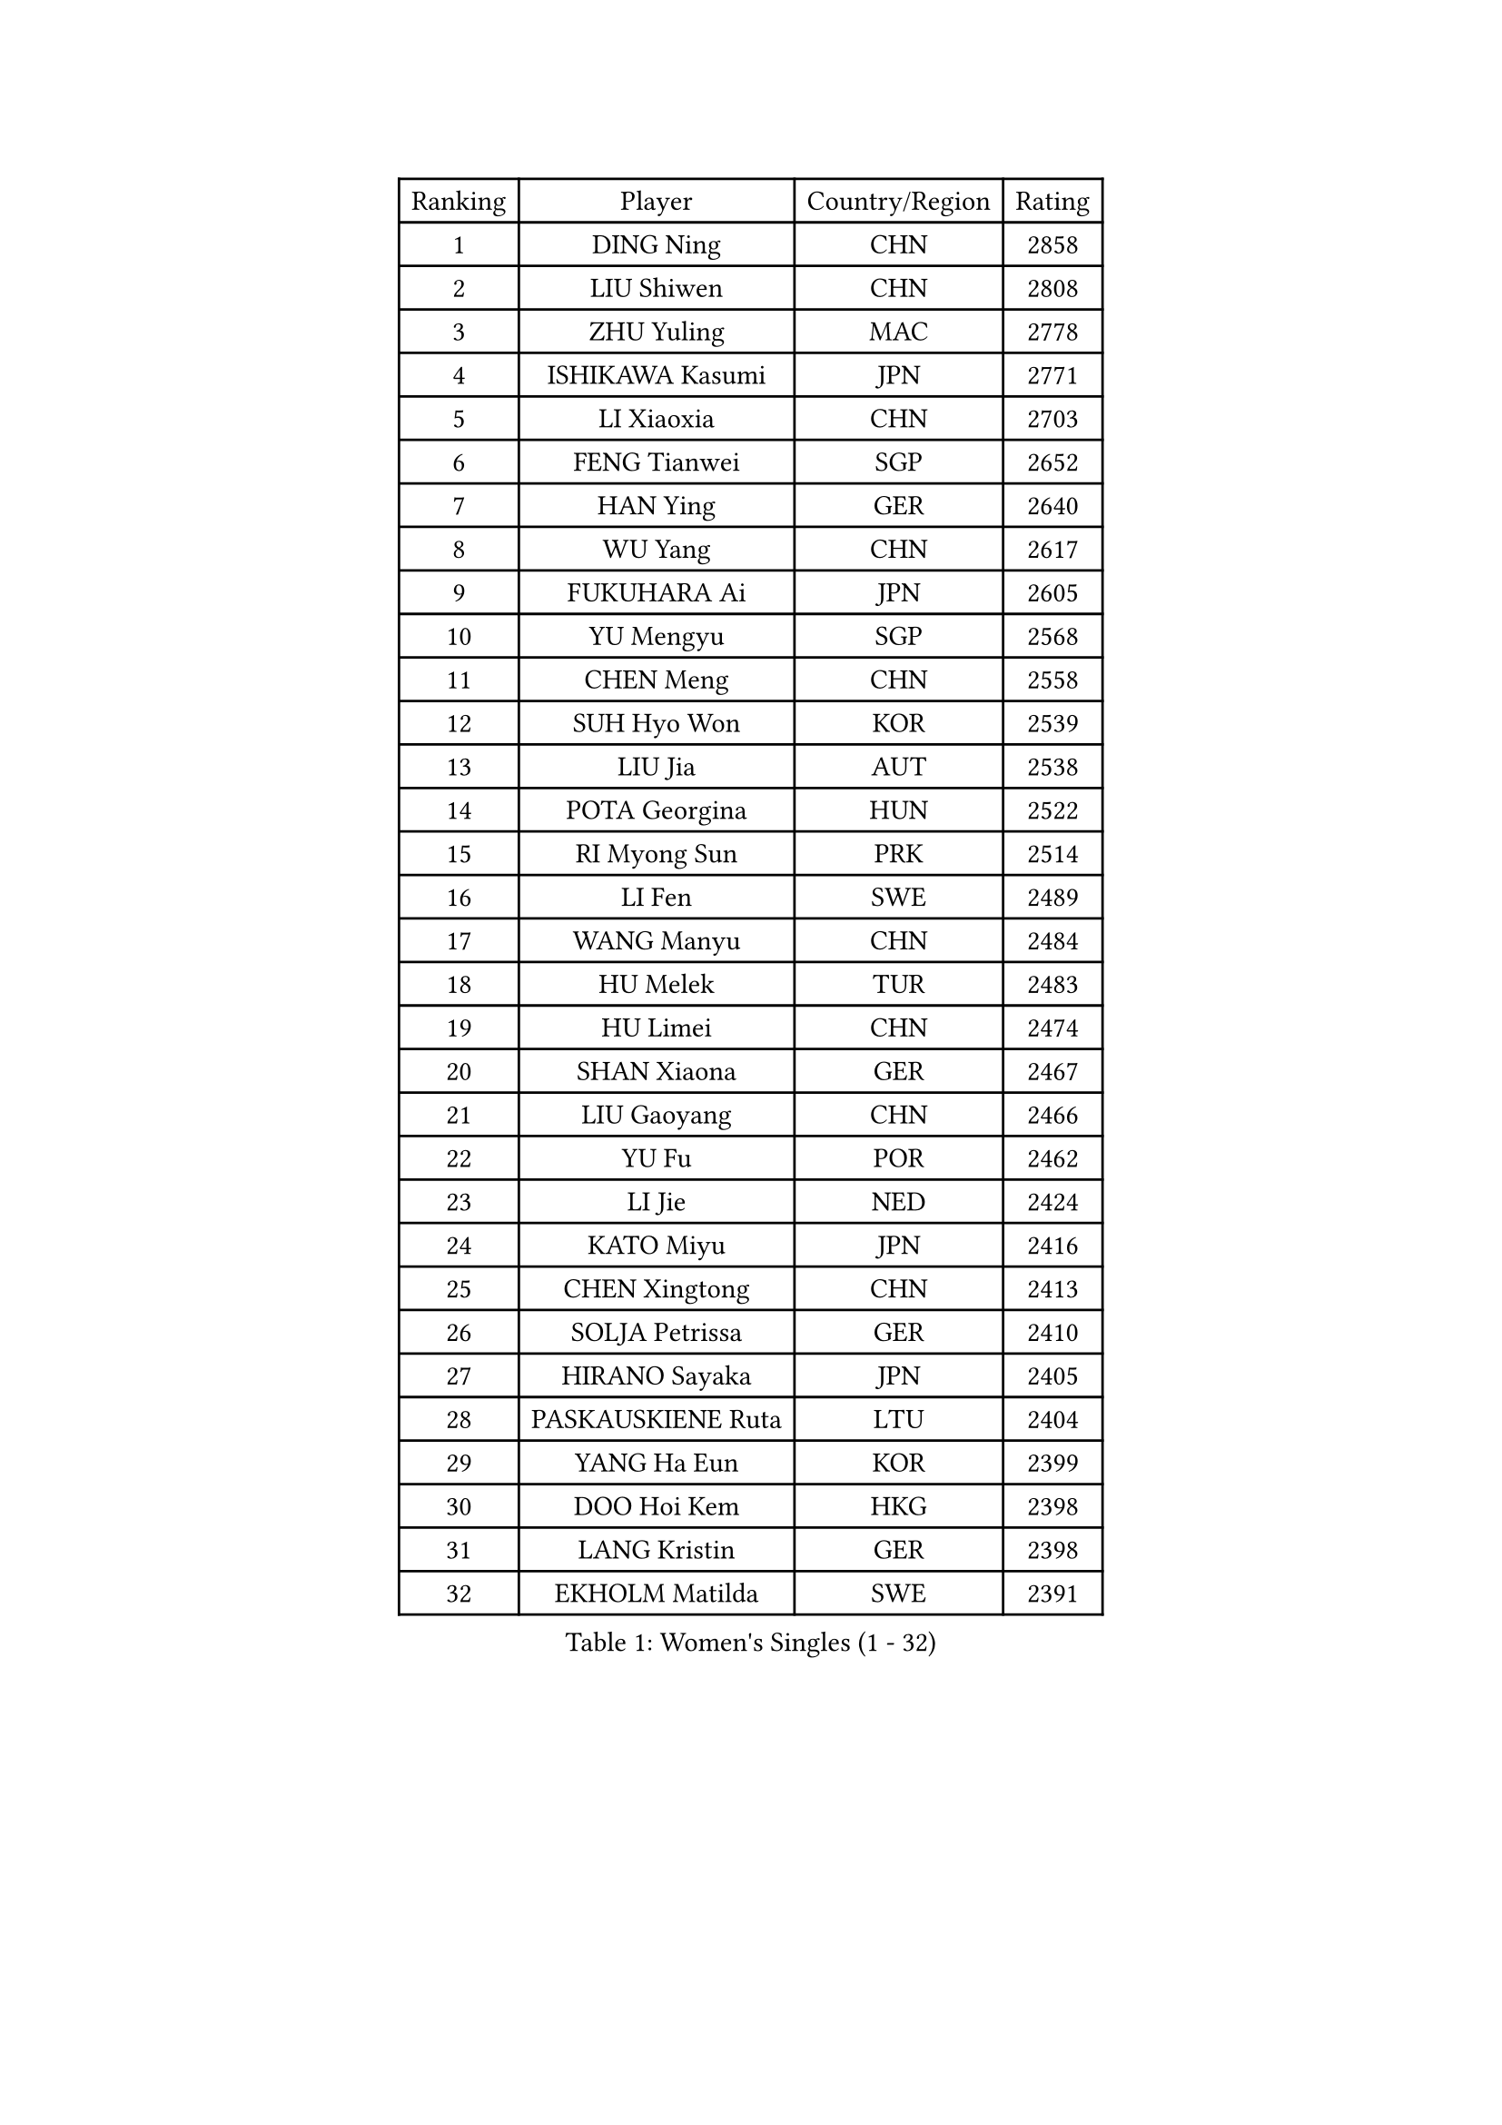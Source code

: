 
#set text(font: ("Courier New", "NSimSun"))
#figure(
  caption: "Women's Singles (1 - 32)",
    table(
      columns: 4,
      [Ranking], [Player], [Country/Region], [Rating],
      [1], [DING Ning], [CHN], [2858],
      [2], [LIU Shiwen], [CHN], [2808],
      [3], [ZHU Yuling], [MAC], [2778],
      [4], [ISHIKAWA Kasumi], [JPN], [2771],
      [5], [LI Xiaoxia], [CHN], [2703],
      [6], [FENG Tianwei], [SGP], [2652],
      [7], [HAN Ying], [GER], [2640],
      [8], [WU Yang], [CHN], [2617],
      [9], [FUKUHARA Ai], [JPN], [2605],
      [10], [YU Mengyu], [SGP], [2568],
      [11], [CHEN Meng], [CHN], [2558],
      [12], [SUH Hyo Won], [KOR], [2539],
      [13], [LIU Jia], [AUT], [2538],
      [14], [POTA Georgina], [HUN], [2522],
      [15], [RI Myong Sun], [PRK], [2514],
      [16], [LI Fen], [SWE], [2489],
      [17], [WANG Manyu], [CHN], [2484],
      [18], [HU Melek], [TUR], [2483],
      [19], [HU Limei], [CHN], [2474],
      [20], [SHAN Xiaona], [GER], [2467],
      [21], [LIU Gaoyang], [CHN], [2466],
      [22], [YU Fu], [POR], [2462],
      [23], [LI Jie], [NED], [2424],
      [24], [KATO Miyu], [JPN], [2416],
      [25], [CHEN Xingtong], [CHN], [2413],
      [26], [SOLJA Petrissa], [GER], [2410],
      [27], [HIRANO Sayaka], [JPN], [2405],
      [28], [PASKAUSKIENE Ruta], [LTU], [2404],
      [29], [YANG Ha Eun], [KOR], [2399],
      [30], [DOO Hoi Kem], [HKG], [2398],
      [31], [LANG Kristin], [GER], [2398],
      [32], [EKHOLM Matilda], [SWE], [2391],
    )
  )#pagebreak()

#set text(font: ("Courier New", "NSimSun"))
#figure(
  caption: "Women's Singles (33 - 64)",
    table(
      columns: 4,
      [Ranking], [Player], [Country/Region], [Rating],
      [33], [SAMARA Elizabeta], [ROU], [2389],
      [34], [NG Wing Nam], [HKG], [2367],
      [35], [VACENOVSKA Iveta], [CZE], [2364],
      [36], [CHEN Szu-Yu], [TPE], [2358],
      [37], [ITO Mima], [JPN], [2356],
      [38], [FENG Yalan], [CHN], [2355],
      [39], [ISHIGAKI Yuka], [JPN], [2354],
      [40], [MADARASZ Dora], [HUN], [2353],
      [41], [JIANG Huajun], [HKG], [2352],
      [42], [POLCANOVA Sofia], [AUT], [2351],
      [43], [YANG Xiaoxin], [MON], [2349],
      [44], [PAVLOVICH Viktoria], [BLR], [2349],
      [45], [SATO Hitomi], [JPN], [2348],
      [46], [WU Jiaduo], [GER], [2348],
      [47], [LEE Ho Ching], [HKG], [2341],
      [48], [PARTYKA Natalia], [POL], [2339],
      [49], [PESOTSKA Margaryta], [UKR], [2338],
      [50], [SIBLEY Kelly], [ENG], [2338],
      [51], [MITTELHAM Nina], [GER], [2338],
      [52], [EERLAND Britt], [NED], [2332],
      [53], [SOLJA Amelie], [AUT], [2330],
      [54], [HE Zhuojia], [CHN], [2327],
      [55], [LI Chunli], [NZL], [2327],
      [56], [MAEDA Miyu], [JPN], [2327],
      [57], [CHEN Ke], [CHN], [2323],
      [58], [NI Xia Lian], [LUX], [2320],
      [59], [ZHU Chaohui], [CHN], [2318],
      [60], [HAYATA Hina], [JPN], [2318],
      [61], [HIRANO Miu], [JPN], [2315],
      [62], [MORIZONO Misaki], [JPN], [2315],
      [63], [GRZYBOWSKA-FRANC Katarzyna], [POL], [2314],
      [64], [LI Jiao], [NED], [2311],
    )
  )#pagebreak()

#set text(font: ("Courier New", "NSimSun"))
#figure(
  caption: "Women's Singles (65 - 96)",
    table(
      columns: 4,
      [Ranking], [Player], [Country/Region], [Rating],
      [65], [WINTER Sabine], [GER], [2310],
      [66], [WAKAMIYA Misako], [JPN], [2309],
      [67], [SZOCS Bernadette], [ROU], [2306],
      [68], [RAKOVAC Lea], [CRO], [2302],
      [69], [CHENG I-Ching], [TPE], [2299],
      [70], [ABE Megumi], [JPN], [2295],
      [71], [SILVA Yadira], [MEX], [2295],
      [72], [ZHANG Lily], [USA], [2282],
      [73], [LI Xue], [FRA], [2282],
      [74], [HAMAMOTO Yui], [JPN], [2279],
      [75], [LIU Xin], [CHN], [2278],
      [76], [BATRA Manika], [IND], [2278],
      [77], [LEE I-Chen], [TPE], [2276],
      [78], [LI Qian], [POL], [2273],
      [79], [JEON Jihee], [KOR], [2270],
      [80], [PARK Youngsook], [KOR], [2267],
      [81], [BALAZOVA Barbora], [SVK], [2266],
      [82], [MIKHAILOVA Polina], [RUS], [2265],
      [83], [PROKHOROVA Yulia], [RUS], [2265],
      [84], [RI Mi Gyong], [PRK], [2264],
      [85], [FEHER Gabriela], [SRB], [2262],
      [86], [IVANCAN Irene], [GER], [2259],
      [87], [MATSUDAIRA Shiho], [JPN], [2259],
      [88], [LIN Ye], [SGP], [2257],
      [89], [LEE Eunhee], [KOR], [2252],
      [90], [ERDELJI Anamaria], [SRB], [2251],
      [91], [PENKAVOVA Katerina], [CZE], [2249],
      [92], [MORI Sakura], [JPN], [2248],
      [93], [MONTEIRO DODEAN Daniela], [ROU], [2247],
      [94], [DRINKHALL Joanna], [ENG], [2246],
      [95], [SO Eka], [JPN], [2242],
      [96], [IACOB Camelia], [ROU], [2240],
    )
  )#pagebreak()

#set text(font: ("Courier New", "NSimSun"))
#figure(
  caption: "Women's Singles (97 - 128)",
    table(
      columns: 4,
      [Ranking], [Player], [Country/Region], [Rating],
      [97], [GUI Lin], [BRA], [2236],
      [98], [KHETKHUAN Tamolwan], [THA], [2234],
      [99], [KIM Jong], [PRK], [2234],
      [100], [MESHREF Dina], [EGY], [2232],
      [101], [TIAN Yuan], [CRO], [2228],
      [102], [GRUNDISCH Carole], [FRA], [2227],
      [103], [ZHANG Mo], [CAN], [2226],
      [104], [MANTZ Chantal], [GER], [2226],
      [105], [KOMWONG Nanthana], [THA], [2226],
      [106], [GU Yuting], [CHN], [2224],
      [107], [LIU Xi], [CHN], [2216],
      [108], [DIACONU Adina], [ROU], [2216],
      [109], [NONAKA Yuki], [JPN], [2213],
      [110], [YOO Eunchong], [KOR], [2212],
      [111], [GALIC Alex], [SLO], [2207],
      [112], [HAPONOVA Hanna], [UKR], [2207],
      [113], [ZHAO Yan], [CHN], [2206],
      [114], [DOLGIKH Maria], [RUS], [2205],
      [115], [STRBIKOVA Renata], [CZE], [2199],
      [116], [KUMAHARA Luca], [BRA], [2199],
      [117], [FAN Siqi], [CHN], [2196],
      [118], [LENNON Emmanuelle], [FRA], [2193],
      [119], [ZHOU Yihan], [SGP], [2192],
      [120], [KIM Hye Song], [PRK], [2189],
      [121], [KATO Kyoka], [JPN], [2186],
      [122], [SILVA Ligia], [BRA], [2186],
      [123], [LI Isabelle Siyun], [SGP], [2186],
      [124], [LOVAS Petra], [HUN], [2183],
      [125], [NEMOTO Riyo], [JPN], [2183],
      [126], [LEE Zion], [KOR], [2183],
      [127], [NOSKOVA Yana], [RUS], [2179],
      [128], [BARTHEL Zhenqi], [GER], [2176],
    )
  )